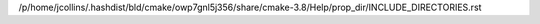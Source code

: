 /p/home/jcollins/.hashdist/bld/cmake/owp7gnl5j356/share/cmake-3.8/Help/prop_dir/INCLUDE_DIRECTORIES.rst